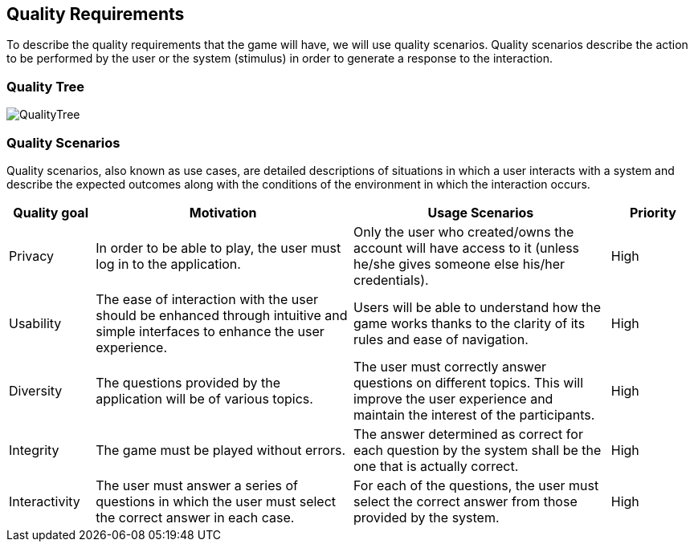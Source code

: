 ifndef::imagesdir[:imagesdir: ../images]

[[section-quality-scenarios]]
== Quality Requirements


****

To describe the quality requirements that the game will have, we will use quality scenarios. Quality scenarios describe 
the action to be performed by the user or the system (stimulus) in order to generate a response to the interaction.

****

=== Quality Tree
:imagesdir: images/
image::QualityTree.png[]

=== Quality Scenarios

Quality scenarios, also known as use cases, are detailed descriptions of situations in which a user interacts with 
a system and describe the expected outcomes along with the conditions of the environment in which the interaction 
occurs.

[options="header",cols="1,3,3,1"]
|===
|Quality goal
|Motivation
|Usage Scenarios
|Priority

|Privacy
|In order to be able to play, the user must log in to the application.
|Only the user who created/owns the account will have access to it (unless he/she gives someone else his/her credentials).
|High 

|Usability
|The ease of interaction with the user should be enhanced through intuitive and simple interfaces to enhance the user experience. 
|Users will be able to understand how the game works thanks to the clarity of its rules and ease of navigation.
|High

|Diversity
|The questions provided by the application will be of various topics.
|The user must correctly answer questions on different topics. This will improve the user experience and maintain the interest of the participants.
|High

|Integrity
|The game must be played without errors.
|The answer determined as correct for each question by the system shall be the one that is actually correct.
|High

|Interactivity
|The user must answer a series of questions in which the user must select the correct answer in each case.
|For each of the questions, the user must select the correct answer from those provided by the system.
|High
